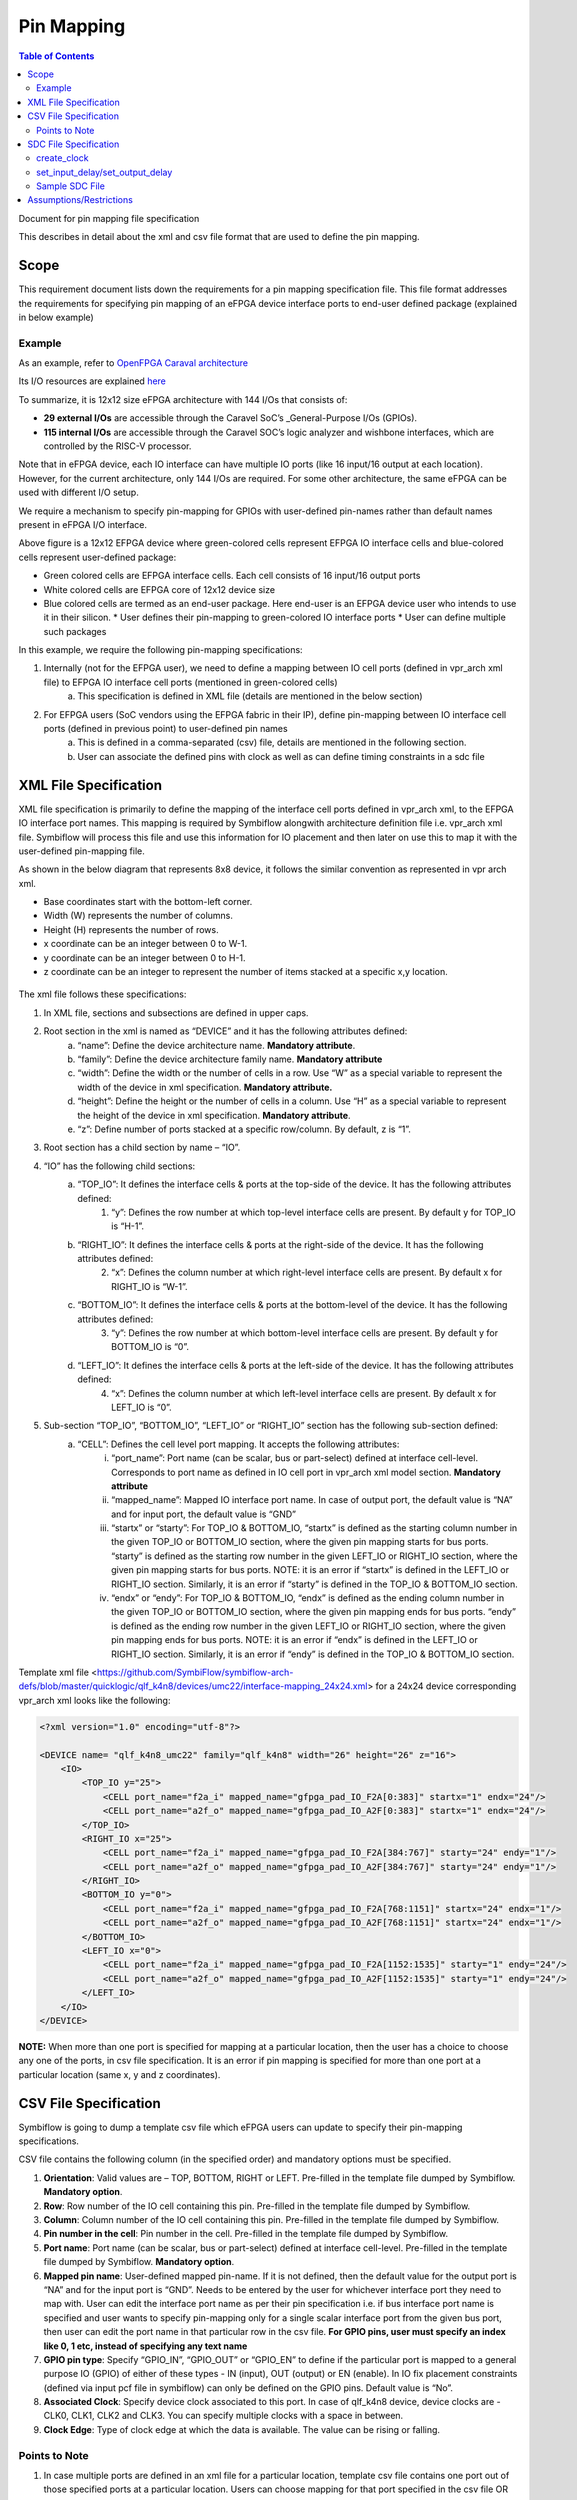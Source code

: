 
.. index::
   single: Pin Mapping 

Pin Mapping
###########

.. contents:: **Table of Contents**
    :depth: 2


Document for pin mapping file specification

This describes in detail about the xml and csv file format that are used to define the pin mapping.

Scope
********

This requirement document lists down the requirements for a pin mapping specification file. This file format addresses the requirements for specifying pin mapping of an eFPGA device interface ports to end-user defined package (explained in below example)

Example
============

As an example, refer to `OpenFPGA Caraval architecture <https://skywater-openfpga.readthedocs.io/en/latest/datasheet/sofa_hd/sofa_hd_fpga_arch/>`__

Its I/O resources are explained `here <https://skywater-openfpga.readthedocs.io/en/latest/datasheet/sofa_hd/sofa_hd_io_resource/>`__

To summarize, it is 12x12 size eFPGA architecture with 144 I/Os that consists of:

*   **29 external I/Os** are accessible through the Caravel SoC’s _General-Purpose I/Os (GPIOs).
*   **115 internal I/Os** are accessible through the Caravel SOC’s logic analyzer and wishbone interfaces, which are controlled by the RISC-V processor.

Note that in eFPGA device, each IO interface can have multiple IO ports (like 16 input/16 output at each location). However, for the current architecture, only 144 I/Os are required. For some other architecture, the same eFPGA can be used with different I/O setup. 

We require a mechanism to specify pin-mapping for GPIOs with user-defined pin-names rather than default names present in eFPGA I/O interface. 


.. image:: image1.png


Above figure is a 12x12 EFPGA device where green-colored cells represent EFPGA IO interface cells and blue-colored cells represent user-defined package:

*   Green colored cells are EFPGA interface cells. Each cell consists of 16 input/16 output ports
*   White colored cells are EFPGA core of 12x12 device size
*   Blue colored cells are termed as an end-user package. Here end-user is an EFPGA device user who intends to use it in their silicon.
    *   User defines their pin-mapping to green-colored IO interface ports
    *   User can define multiple such packages

In this example, we require the following pin-mapping specifications:


1. Internally (not for the EFPGA user), we need to define a mapping between IO cell ports (defined in vpr_arch xml file) to EFPGA IO interface cell ports (mentioned in green-colored cells)
    a. This specification is defined in XML file (details are mentioned in the below section)
2. For EFPGA users (SoC vendors using the EFPGA fabric in their IP), define pin-mapping between IO interface cell ports (defined in previous point) to user-defined pin names
    a. This is defined in a comma-separated (csv) file, details are mentioned in the following section.
    b. User can associate the defined pins with clock as well as can define timing constraints in a sdc file

XML File Specification
*************************

XML file specification is primarily to define the mapping of the interface cell ports defined in vpr_arch xml, to the EFPGA IO interface port names. This mapping is required by Symbiflow alongwith architecture definition file i.e. vpr_arch xml file. Symbiflow will process this file and use this information for IO placement and then later on use this to map it with the user-defined pin-mapping file.

As shown in the below diagram that represents 8x8 device, it follows the similar convention as represented in vpr arch xml. 

*   Base coordinates start with the bottom-left corner. 
*   Width (W) represents the number of columns. 
*   Height (H) represents the number of rows.
*   x coordinate can be an integer between 0 to W-1.
*   y coordinate can be an integer between 0 to H-1.
*   z coordinate can be an integer to represent the number of items stacked at a specific x,y location.


.. figure:: image2.png
    :scale: 80 %
    :alt: 8x8 eFPGA Device

The xml file follows these specifications:

1. In XML file, sections and subsections are defined in upper caps. 
2. Root section in the xml is named as “DEVICE” and it has the following attributes defined:
    a. “name”: Define the device architecture name. **Mandatory attribute**.
    b. “family”: Define the device architecture family name. **Mandatory attribute**
    c. “width”: Define the width or the number of cells in a row. Use “W” as a special variable to represent the width of the device in xml specification. **Mandatory attribute.**
    d. “height”: Define the height or the number of cells in a column. Use “H” as a special variable to represent the height of the device in xml specification. **Mandatory attribute**.
    e. “z”: Define number of ports stacked at a specific row/column. By default, z is “1”.
3. Root section has a child section by name – “IO”.
4. “IO” has the following child sections:
    a. “TOP_IO”: It defines the interface cells & ports at the top-side of the device. It has the following attributes defined:
        1. “y”: Defines the row number at which top-level interface cells are present. By default y for TOP_IO is “H-1”.
    b. “RIGHT_IO”: It defines the interface cells & ports at the right-side of the device. It has the following attributes defined:
        2. “x”: Defines the column number at which right-level interface cells are present. By default x for RIGHT_IO is “W-1”.
    c. “BOTTOM_IO”: It defines the interface cells & ports at the bottom-level of the device. It has the following attributes defined:
        3. “y”: Defines the row number at which bottom-level interface cells are present. By default y for BOTTOM_IO is “0”.
    d. “LEFT_IO”: It defines the interface cells & ports at the left-side of the device. It has the following attributes defined:
        4. “x”: Defines the column number at which left-level interface cells are present. By default x for LEFT_IO is “0”.
5. Sub-section “TOP_IO”, “BOTTOM_IO”, “LEFT_IO” or “RIGHT_IO” section has the following sub-section defined:
    a. “CELL”: Defines the cell level port mapping. It accepts the following attributes:
        i. “port_name”: Port name (can be scalar, bus or part-select) defined at interface cell-level. Corresponds to port name as defined in IO cell port in   vpr_arch xml model section. **Mandatory attribute**
        ii. “mapped_name”: Mapped IO interface port name. In case of output port, the default value is “NA” and for input port, the default value is “GND”
        iii. “startx” or “starty”: For TOP_IO & BOTTOM_IO, “startx” is defined as the starting column number in the given TOP_IO or BOTTOM_IO section, where the given pin mapping starts for bus ports. “starty” is defined as the starting row number in the given LEFT_IO or RIGHT_IO section, where the given pin mapping starts for bus ports. NOTE: it is an error if “startx” is defined in the LEFT_IO or RIGHT_IO section. Similarly, it is an error if “starty” is defined in the TOP_IO & BOTTOM_IO section.
        iv. “endx” or “endy”: For TOP_IO & BOTTOM_IO, “endx” is defined as the ending column number in the given TOP_IO or BOTTOM_IO section, where the given pin mapping ends for bus ports. “endy” is defined as the ending row number in the given LEFT_IO or RIGHT_IO section, where the given pin mapping ends for bus ports. NOTE: it is an error if “endx” is defined in the LEFT_IO or RIGHT_IO section. Similarly, it is an error if “endy” is defined in the TOP_IO & BOTTOM_IO section.

Template xml file <https://github.com/SymbiFlow/symbiflow-arch-defs/blob/master/quicklogic/qlf_k4n8/devices/umc22/interface-mapping_24x24.xml> for a 24x24 device corresponding vpr_arch xml looks like the following: 

.. code-block:: xml

    <?xml version="1.0" encoding="utf-8"?>

    <DEVICE name= "qlf_k4n8_umc22" family="qlf_k4n8" width="26" height="26" z="16">
        <IO>
            <TOP_IO y="25">
                <CELL port_name="f2a_i" mapped_name="gfpga_pad_IO_F2A[0:383]" startx="1" endx="24"/>
                <CELL port_name="a2f_o" mapped_name="gfpga_pad_IO_A2F[0:383]" startx="1" endx="24"/>
            </TOP_IO>
            <RIGHT_IO x="25">
                <CELL port_name="f2a_i" mapped_name="gfpga_pad_IO_F2A[384:767]" starty="24" endy="1"/>
                <CELL port_name="a2f_o" mapped_name="gfpga_pad_IO_A2F[384:767]" starty="24" endy="1"/>
            </RIGHT_IO>
            <BOTTOM_IO y="0">
                <CELL port_name="f2a_i" mapped_name="gfpga_pad_IO_F2A[768:1151]" startx="24" endx="1"/>
                <CELL port_name="a2f_o" mapped_name="gfpga_pad_IO_A2F[768:1151]" startx="24" endx="1"/>
            </BOTTOM_IO>
            <LEFT_IO x="0">
                <CELL port_name="f2a_i" mapped_name="gfpga_pad_IO_F2A[1152:1535]" starty="1" endy="24"/>
                <CELL port_name="a2f_o" mapped_name="gfpga_pad_IO_A2F[1152:1535]" starty="1" endy="24"/>
            </LEFT_IO>
        </IO>
    </DEVICE>

**NOTE:** When more than one port is specified for mapping at a particular location, then the user has a choice to choose any one of the ports, in csv file specification. It is an error if pin mapping is specified for more than one port at a particular location (same x, y and z coordinates).



CSV File Specification
*************************

Symbiflow is going to dump a template csv file which eFPGA users can update to specify their pin-mapping specifications. 

CSV file contains the following column (in the specified order) and mandatory options must be specified.


1. **Orientation**: Valid values are – TOP, BOTTOM, RIGHT or LEFT. Pre-filled in the template file dumped by Symbiflow. **Mandatory option**.
2. **Row**: Row number of the IO cell containing this pin. Pre-filled in the template file dumped by Symbiflow. 
3. **Column**: Column number of the IO cell containing this pin. Pre-filled in the template file dumped by Symbiflow. 
4. **Pin number in the cell**: Pin number in the cell. Pre-filled in the template file dumped by Symbiflow. 
5. **Port name**: Port name (can be scalar, bus or part-select) defined at interface cell-level. Pre-filled in the template file dumped by Symbiflow. **Mandatory option**.
6. **Mapped pin name**: User-defined mapped pin-name. If it is not defined, then the default value for the output port is “NA” and for the input port is “GND”. Needs to be entered by the user for whichever interface port they need to map with. User can edit the interface port name as per their pin specification i.e. if bus interface port name is specified and user wants to specify pin-mapping only for a single scalar interface port from the given bus port, then user can edit the port name in that particular row in the csv file.
   **For GPIO pins, user must specify an index like 0, 1 etc, instead of specifying any text name**
7. **GPIO pin type**: Specify “GPIO_IN”, “GPIO_OUT” or “GPIO_EN” to define if the particular port is mapped to a general purpose IO (GPIO) of either of these types - IN (input), OUT (output) or EN (enable). In IO fix placement constraints (defined via input pcf file in symbiflow) can only be defined on the GPIO pins. Default value is “No”. 
8. **Associated Clock**: Specify device clock associated to this port. In case of qlf_k4n8 device, device clocks are - CLK0, CLK1, CLK2 and CLK3. You can specify multiple clocks with a space in between.
9. **Clock Edge**: Type of clock edge at which the data is available. The value can be rising or falling.

Points to Note
==============

1. In case multiple ports are defined in an xml file for a particular location, template csv file contains one port out of those specified ports at a particular location. Users can choose mapping for that port specified in the csv file OR may choose another port from the xml file for specifying a pin-mapping at that location.
2. It is an error if more than one port is specified in a csv file at a specific location (same x, y and z coordinates).
3. If a user specifies bus-port specification in the csv file for pin-mapping, then it is not required to specify row, column or pin_num_in_cell for that bus-port. 
4. If a user specifies scalar-port specification in the csv file for pin-mapping, then also it is not mandatory to specify row, column or pin_num_in_cell. They are mentioned in the template csv files for users to visualize the port location and decide on pin-mapping.
5. Users must specify package name as the csv file name i.e. in file  <PACKAGE>.csv, <PACKAGE> is considered as the package name for the pin-mapping specification provided in this csv file. 

Template csv file that Symbiflow is going to dump out for a 32x32 looks like the following:

**NOTE:** at a specific location either A2F or F2A signal can be mapped but not both. For example, both ``gfpga_pad_IO_F2A[0]`` (output port) & ``gfpga_pad_IO_A2F[0]`` (input port) cannot have pin-mapping defined. Symbiflow validates and gives an error if multiple port mappings specified at a specific location.

Below is the generated template csv file for a 4x4 device. It contains a ``gfpga_pad_IO_A2F`` port but users can alternatively use ``gfpga_pad_IO_F2A`` at any location for pin-mapping.

    **orientation,row,col,pin_num_in_cell,port_name,mapped_pin,GPIO_type,Associated Clock,Clock Edge**

    .. code-block:: none        
        
        TOP,5,1,0,gfpga_pad_IO_A2F[0],,,,
        TOP,5,1,1,gfpga_pad_IO_A2F[1],,,,
        TOP,5,2,0,gfpga_pad_IO_A2F[2],,,,
        TOP,5,2,1,gfpga_pad_IO_A2F[3],,,,
        TOP,5,3,0,gfpga_pad_IO_A2F[4],,,,
        TOP,5,3,1,gfpga_pad_IO_A2F[5],,,,
        TOP,5,4,0,gfpga_pad_IO_A2F[6],,,,
        TOP,5,4,1,gfpga_pad_IO_A2F[7],,,,
        BOTTOM,0,4,0,gfpga_pad_IO_A2F[128],,,,
        BOTTOM,0,4,1,gfpga_pad_IO_A2F[129],,,,
        BOTTOM,0,3,0,gfpga_pad_IO_A2F[130],,,,
        BOTTOM,0,3,1,gfpga_pad_IO_A2F[131],,,,
        BOTTOM,0,2,0,gfpga_pad_IO_A2F[132],,,,
        BOTTOM,0,2,1,gfpga_pad_IO_A2F[133],,,,
        BOTTOM,0,1,0,gfpga_pad_IO_A2F[134],,,,
        BOTTOM,0,1,1,gfpga_pad_IO_A2F[135],,,,
        LEFT,1,0,0,gfpga_pad_IO_A2F[192],,,,
        LEFT,1,0,1,gfpga_pad_IO_A2F[193],,,,
        LEFT,2,0,0,gfpga_pad_IO_A2F[194],,,,
        LEFT,2,0,1,gfpga_pad_IO_A2F[195],,,,
        RIGHT,4,5,0,gfpga_pad_IO_A2F[64],,,,
        RIGHT,4,5,1,gfpga_pad_IO_A2F[65],,,,
        RIGHT,3,5,0,gfpga_pad_IO_A2F[66],,,,
        RIGHT,3,5,1,gfpga_pad_IO_A2F[67],,,,
        RIGHT,2,5,0,gfpga_pad_IO_A2F[68],,,,
        RIGHT,2,5,1,gfpga_pad_IO_A2F[69],,,,
        RIGHT,1,5,0,gfpga_pad_IO_A2F[70],,,,
        RIGHT,1,5,1,gfpga_pad_IO_A2F[71],,,,

Users can take the above mentioned csv file and update it in the following manner to define their pin-mapping. Users can specify only those rows where a pin-mapping is specified. It is optional to specify other rows where no pin-mapping is specified. CSV file named as: ‘PACK_4x4.csv’ is defined as follows:

    **orientation,row,col,pin_num_in_cell,port_name,mapped_pin,GPIO_type,Associated Clock,Clock Edge**

    .. code-block:: none        
        
        TOP,,,,gfpga_pad_IO_F2A[1:4],user_out_T[0:3],,CLK0,
        TOP,5,3,1,gfpga_pad_IO_A2F[5],0,GPIO_IN,,
        TOP,5,4,0,gfpga_pad_IO_F2A[6],0,GPIO_OUT,,
        TOP,5,4,1,gfpga_pad_IO_F2A[7],0,GPIO_EN,,
        BOTTOM,,,,gfpga_pad_IO_F2A[16:18],user_out_B[2:0],,CLK2 CLK3,
        BOTTOM,0,2,0,gfpga_pad_IO_A2F[132],1,GPIO_IN,,
        BOTTOM,0,2,1,gfpga_pad_IO_F2A[133],1,GPIO_OUT,,
        BOTTOM,0,1,0,gfpga_pad_IO_F2A[134],1,GPIO_EN,,
        RIGHT,4,5,0,gfpga_pad_IO_A2F[64],user_in_R[0],,,
        RIGHT,3,5,0,gfpga_pad_IO_A2F[66],user_in_R[1],,CLK1,


**NOTE**: in the above example, the first row represents the pin-mapping with bus-ports. In this row, ``gfpga_pad_IO_F2A[1:4]`` is mapped to user-defined pins: ``user_out_T[0:3]`` such that ``gfpga_pad_IO_F2A[1]`` is mapped to ``user_out_T[0]``, ``gfpga_pad_IO_F2A[2]`` is mapped to ``user_out_T[1]`` and so on.


SDC File Specification
*************************

**NOTE**: In the current Symbiflow implementation, the below mentioned sdc support is not present. Currently user needs to specify eFPGA device interface port names in sdc commands.

In case of eFPGA flow, the user needs to provide SDC timing constraints on the mapped pin name (to eFPGA interface ports). 

SDC File can be specified as input with timing constraints applied on the mapped user-defined pins.

Following are the SDC commands used for specifying the I/O constraints. 

You can read about these commands in more detail at: <https://docs.verilogtorouting.org/en/latest/vpr/sdc_commands/>

create_clock
============

This constraint creates a design clock and defines its characteristics. Clock characteristics include clock name, clock period, waveform, and clock source.

|br| **Syntax:**

    .. code-block:: none

        create_clock -name clockName -period period_float_values [-waveform edge_list] source


|br| **Example:**

    .. code-block:: none

        create_clock -period 2.0 -name CLK [get_ports clk]

This example generates a clock named CLK, whose clock period is 2.0ns and the clock source is available at the clk port. The clock edges are 0.0 and 1.0, respectively.


set_input_delay/set_output_delay
================================

Use *set_input_delay* if you want timing paths from input I/Os analyzed, and *set_output_delay* if you want timing paths to output I/Os analyzed.

These commands constrain each I/O pad specified after *get_ports* to be timing-equivalent to a register clocked on the clock specified after *-clock*. This can be either a clock signal in your design or a virtual clock that does not exist in the design but which is used only to specify the timing of I/Os.

The specified delays are added to I/O timing paths and can be used to model board level delays.

This constraint sets the external minimum or maximum arrival time for the design or device input pin with respect to the specified reference clock. This constraint can be used to perform timing analysis from an external source to the next sequential element that is in eFPGA. Since the element is in eFPGA, the user can constrain the design at the eFPGA input.

|br| **Syntax:**

    .. code-block:: none
    
        set_input_delay delay_float_value -clock ref_clock [-max] [-min] [-clock_fall] input_port/pin_list


|br| **Example:**

    .. code-block:: none

        set_input_delay 2.0 -max [get_ports {IN}]


This example sets the input delay of 2.0 ns at the default input port and sets the maximum delay.

|br| **Syntax:**

    .. code-block:: none
    
        set_output_delay delay_float_value -clock ref_clock [-max] [-min] [-clock_fall] output_port_list

|br| **Example:**

    .. code-block:: none

        set_output_delay 1.0 -max [get_ports {count[0]}]


This example sets the output delay to 1.0ns at the count[0] port and sets the maximum delay.


Sample SDC File
===============

Sample SDC file looks like the following:

    .. code-block:: none        
        
        create_clock -name SYS_CLK_0 -period 10 -waveform {0 5} [get_ports SYS_CLK_0]

        create_clock -name SYS_CLK_1 -period 10 -waveform {0 5} [get_ports SYS_CLK_1]

        create_clock -name SYS_CLK_2 -period 10 -waveform {0 5} [get_ports SYS_CLK_2]

        create_clock -name SYS_CLK_3 -period 10 -waveform {0 5} [get_ports SYS_CLK_3]

        create_clock -name SYS_CLK_4 -period 10 -waveform {0 5} [get_ports SYS_CLK_4]

        set_output_delay 10 -max -clock SYS_CLK_2 [get_ports F1]

        set_output_delay -0 -min -clock SYS_CLK_2 [get_ports F1]

        set_input_delay 10 -max -clock SYS_CLK_2 [get_ports A1]

        set_input_delay 0 -min -clock SYS_CLK_2 [get_ports A1]

        set_output_delay 10 -max -clock SYS_CLK_0 [get_ports F2]

        set_output_delay -0 -min -clock SYS_CLK_0 [get_ports F2]

        set_input_delay 10 -max -clock SYS_CLK_1 [get_ports A2]

        set_input_delay 0 -min -clock SYS_CLK_1 [get_ports A2]


Assumptions/Restrictions
***************************

.. |BR| raw:: html

   <BR/>
